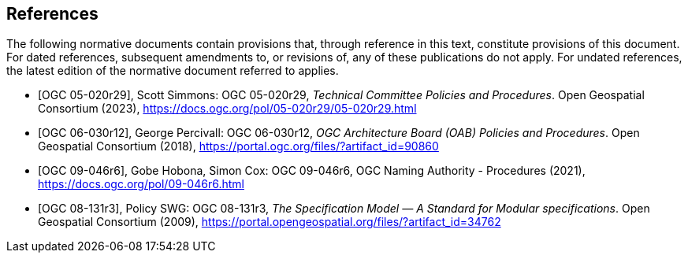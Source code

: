 [bibliography]
== References

The following normative documents contain provisions that, through reference in this text, constitute provisions of this document. For dated references, subsequent amendments to, or revisions of, any of these publications do not apply. For undated references, the latest edition of the normative document referred to applies.

* [[[ogc05-020r29,OGC 05-020r29]]], Scott Simmons: OGC 05-020r29, _Technical Committee Policies and Procedures_. Open Geospatial Consortium (2023), https://docs.ogc.org/pol/05-020r29/05-020r29.html
* [[[ogc06-030r12,OGC 06-030r12]]], George Percivall: OGC 06-030r12, _OGC Architecture Board (OAB) Policies and Procedures_. Open Geospatial Consortium (2018), https://portal.ogc.org/files/?artifact_id=90860
* [[[ogc09-046r6,OGC 09-046r6]]], Gobe Hobona, Simon Cox: OGC 09-046r6, OGC Naming Authority - Procedures (2021), https://docs.ogc.org/pol/09-046r6.html
* [[[ogc08-131r3,OGC 08-131r3]]], Policy SWG: OGC 08-131r3, _The Specification Model — A Standard for Modular specifications_. Open Geospatial Consortium (2009), https://portal.opengeospatial.org/files/?artifact_id=34762

